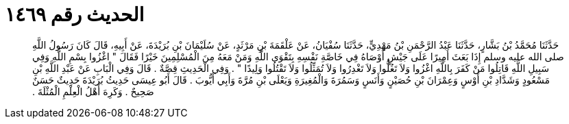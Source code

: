
= الحديث رقم ١٤٦٩

[quote.hadith]
حَدَّثَنَا مُحَمَّدُ بْنُ بَشَّارٍ، حَدَّثَنَا عَبْدُ الرَّحْمَنِ بْنُ مَهْدِيٍّ، حَدَّثَنَا سُفْيَانُ، عَنْ عَلْقَمَةَ بْنِ مَرْثَدٍ، عَنْ سُلَيْمَانَ بْنِ بُرَيْدَةَ، عَنْ أَبِيهِ، قَالَ كَانَ رَسُولُ اللَّهِ صلى الله عليه وسلم إِذَا بَعَثَ أَمِيرًا عَلَى جَيْشٍ أَوْصَاهُ فِي خَاصَّةِ نَفْسِهِ بِتَقْوَى اللَّهِ وَمَنْ مَعَهُ مِنَ الْمُسْلِمِينَ خَيْرًا فَقَالَ ‏"‏ اغْزُوا بِسْمِ اللَّهِ وَفِي سَبِيلِ اللَّهِ قَاتِلُوا مَنْ كَفَرَ بِاللَّهِ اغْزُوا وَلاَ تَغُلُّوا وَلاَ تَغْدِرُوا وَلاَ تُمَثِّلُوا وَلاَ تَقْتُلُوا وَلِيدًا ‏"‏ ‏.‏ وَفِي الْحَدِيثِ قِصَّةٌ ‏.‏ قَالَ وَفِي الْبَابِ عَنْ عَبْدِ اللَّهِ بْنِ مَسْعُودٍ وَشَدَّادِ بْنِ أَوْسٍ وَعِمْرَانَ بْنِ حُصَيْنٍ وَأَنَسٍ وَسَمُرَةَ وَالْمُغِيرَةِ وَيَعْلَى بْنِ مُرَّةَ وَأَبِي أَيُّوبَ ‏.‏ قَالَ أَبُو عِيسَى حَدِيثُ بُرَيْدَةَ حَدِيثٌ حَسَنٌ صَحِيحٌ ‏.‏ وَكَرِهَ أَهْلُ الْعِلْمِ الْمُثْلَةَ ‏.‏